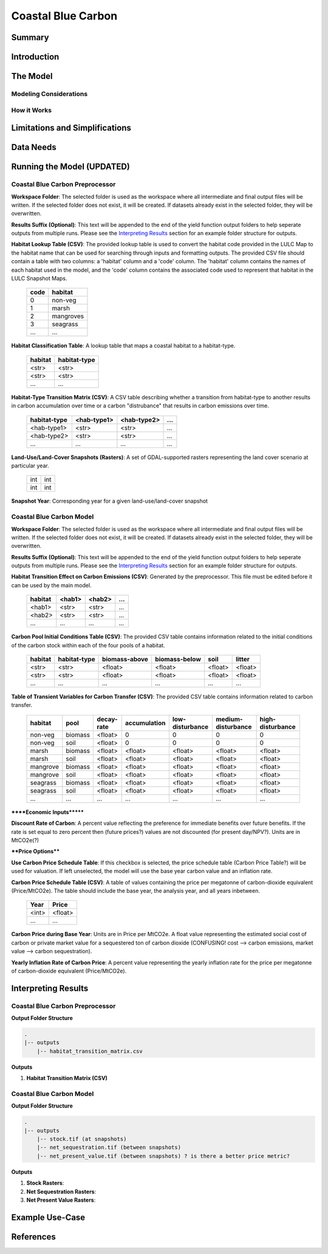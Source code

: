 .. _coastal-blue-carbon:

*******************
Coastal Blue Carbon
*******************

Summary
=======


Introduction
============


The Model
=========

Modeling Considerations
-----------------------


How it Works
------------


Limitations and Simplifications
===============================


Data Needs
==========


Running the Model (UPDATED)
===========================

Coastal Blue Carbon Preprocessor
--------------------------------

**Workspace Folder**:  The selected folder is used as the workspace where all intermediate and final output files will be written.  If the selected folder does not exist, it will be created.  If datasets already exist in the selected folder, they will be overwritten.

**Results Suffix (Optional)**:  This text will be appended to the end of the yield function output folders to help seperate outputs from multiple runs.  Please see the `Interpreting Results`_ section for an example folder structure for outputs.

**Habitat Lookup Table (CSV)**: The provided lookup table is used to convert the habitat code provided in the LULC Map to the habitat name that can be used for searching through inputs and formatting outputs.  The provided CSV file should contain a table with two columns: a 'habitat' column and a 'code' column.  The 'habitat' column contains the names of each habitat used in the model, and the 'code' column contains the associated code used to represent that habitat in the LULC Snapshot Maps.

  ====  =========
  code  habitat
  ====  =========
  0     non-veg
  1     marsh
  2     mangroves
  3     seagrass
  ...   ...
  ====  =========

**Habitat Classification Table**: A lookup table that maps a coastal habitat to a habitat-type.

 =======  ============
 habitat  habitat-type
 =======  ============
 <str>    <str>
 <str>    <str>
 ...      ...
 =======  ============

**Habitat-Type Transition Matrix (CSV)**: A CSV table describing whether a transition from habitat-type to another results in carbon accumulation over time or a carbon "distrubance" that results in carbon emissions over time.

 ============  ===========  ===========  =====
 habitat-type  <hab-type1>  <hab-type2>  ...
 ============  ===========  ===========  =====
 <hab-type1>   <str>        <str>        ...
 <hab-type2>   <str>        <str>        ...
 ...           ...          ...          ...
 ============  ===========  ===========  =====

**Land-Use/Land-Cover Snapshots (Rasters)**:  A set of GDAL-supported rasters representing the land cover scenario at particular year.

  +---+---+
  |int|int|
  +---+---+
  |int|int|
  +---+---+

**Snapshot Year**: Corresponding year for a given land-use/land-cover snapshot


Coastal Blue Carbon Model
-------------------------

**Workspace Folder**:  The selected folder is used as the workspace where all intermediate and final output files will be written.  If the selected folder does not exist, it will be created.  If datasets already exist in the selected folder, they will be overwritten.

**Results Suffix (Optional)**:  This text will be appended to the end of the yield function output folders to help seperate outputs from multiple runs.  Please see the `Interpreting Results`_ section for an example folder structure for outputs.

**Habitat Transition Effect on Carbon Emissions (CSV)**: Generated by the preprocessor.  This file must be edited before it can be used by the main model.

 =======  ======  ======  =====
 habitat  <hab1>  <hab2>  ...
 =======  ======  ======  =====
 <hab1>   <str>   <str>   ...
 <hab2>   <str>   <str>   ...
 ...      ...     ...     ...
 =======  ======  ======  =====

**Carbon Pool Initial Conditions Table (CSV)**: The provided CSV table contains information related to the initial conditions of the carbon stock within each of the four pools of a habitat.

 =======  ============  =============  =============  =======  =======
 habitat  habitat-type  biomass-above  biomass-below  soil     litter
 =======  ============  =============  =============  =======  =======
 <str>    <str>         <float>        <float>        <float>  <float>
 <str>    <str>         <float>        <float>        <float>  <float>
 ...      ...           ...            ...            ...      ...
 =======  ============  =============  =============  =======  =======

**Table of Transient Variables for Carbon Transfer (CSV)**: The provided CSV table contains information related to carbon transfer.

 ========  =======  ==========  ============  ===============  ==================  ================
 habitat   pool     decay-rate  accumulation  low-disturbance  medium-disturbance  high-disturbance
 ========  =======  ==========  ============  ===============  ==================  ================
 non-veg   biomass  <float>     0             0                0                   0
 non-veg   soil     <float>     0             0                0                   0
 marsh     biomass  <float>     <float>       <float>          <float>             <float>
 marsh     soil     <float>     <float>       <float>          <float>             <float>
 mangrove  biomass  <float>     <float>       <float>          <float>             <float>
 mangrove  soil     <float>     <float>       <float>          <float>             <float>
 seagrass  biomass  <float>     <float>       <float>          <float>             <float>
 seagrass  soil     <float>     <float>       <float>          <float>             <float>
 ...       ...      ...         ...           ...              ...                 ...
 ========  =======  ==========  ============  ===============  ==================  ================


******Economic Inputs*******

**Discount Rate of Carbon**: A percent value reflecting the preference for immediate benefits over future benefits. If the rate is set equal to zero percent then (future prices?) values are not discounted (for present day/NPV?).  Units are in MtCO2e(?)

****Price Options****

**Use Carbon Price Schedule Table**: If this checkbox is selected, the price schedule table (Carbon Price Table?) will be used for valuation. If left unselected, the model will use the base year carbon value and an inflation rate.

**Carbon Price Schedule Table (CSV)**: A table of values containing the price per megatonne of carbon-dioxide equivalent (Price/MtCO2e).  The table should include the base year, the analysis year, and all years inbetween.

 =====  =======
 Year   Price
 =====  =======
 <int>  <float>
 ...    ...
 =====  =======

**Carbon Price during Base Year**: Units are in Price per MtCO2e.  A float value representing the estimated social cost of carbon or private market value for a sequestered ton of carbon dioxide (CONFUSING!  cost --> carbon emissions,  market value --> carbon sequestration).

**Yearly Inflation Rate of Carbon Price**: A percent value representing the yearly inflation rate for the price per megatonne of carbon-dioxide equivalent (Price/MtCO2e).




Interpreting Results
====================

Coastal Blue Carbon Preprocessor
--------------------------------

**Output Folder Structure**

.. code::

  .
  |-- outputs
      |-- habitat_transition_matrix.csv

**Outputs**

1. **Habitat Transition Matrix (CSV)**




Coastal Blue Carbon Model
-------------------------

**Output Folder Structure**

.. code::

  .
  |-- outputs
      |-- stock.tif (at snapshots)
      |-- net_sequestration.tif (between snapshots)
      |-- net_present_value.tif (between snapshots) ? is there a better price metric?

**Outputs**

1. **Stock Rasters**:

2. **Net Sequestration Rasters**:

3. **Net Present Value Rasters**:




Example Use-Case
================



References
==========

